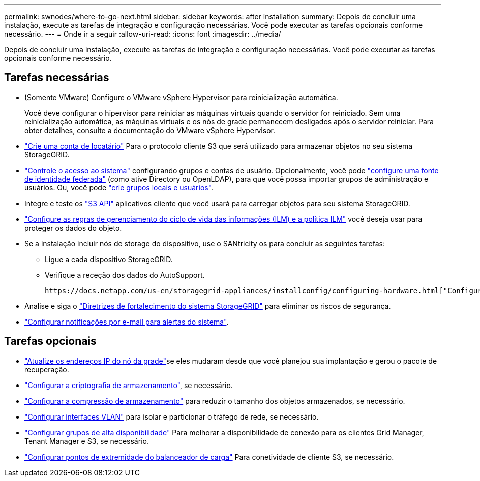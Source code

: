 ---
permalink: swnodes/where-to-go-next.html 
sidebar: sidebar 
keywords: after installation 
summary: Depois de concluir uma instalação, execute as tarefas de integração e configuração necessárias. Você pode executar as tarefas opcionais conforme necessário. 
---
= Onde ir a seguir
:allow-uri-read: 
:icons: font
:imagesdir: ../media/


[role="lead"]
Depois de concluir uma instalação, execute as tarefas de integração e configuração necessárias. Você pode executar as tarefas opcionais conforme necessário.



== Tarefas necessárias

* (Somente VMware) Configure o VMware vSphere Hypervisor para reinicialização automática.
+
Você deve configurar o hipervisor para reiniciar as máquinas virtuais quando o servidor for reiniciado. Sem uma reinicialização automática, as máquinas virtuais e os nós de grade permanecem desligados após o servidor reiniciar. Para obter detalhes, consulte a documentação do VMware vSphere Hypervisor.



* link:../admin/managing-tenants.html["Crie uma conta de locatário"] Para o protocolo cliente S3 que será utilizado para armazenar objetos no seu sistema StorageGRID.
* link:../admin/controlling-storagegrid-access.html["Controle o acesso ao sistema"] configurando grupos e contas de usuário. Opcionalmente, você pode link:../admin/using-identity-federation.html["configure uma fonte de identidade federada"] (como ative Directory ou OpenLDAP), para que você possa importar grupos de administração e usuários. Ou, você pode link:../admin/managing-users.html#create-a-local-user["crie grupos locais e usuários"].
* Integre e teste os link:../s3/configuring-tenant-accounts-and-connections.html["S3 API"] aplicativos cliente que você usará para carregar objetos para seu sistema StorageGRID.
* link:../ilm/index.html["Configure as regras de gerenciamento do ciclo de vida das informações (ILM) e a política ILM"] você deseja usar para proteger os dados do objeto.
* Se a instalação incluir nós de storage do dispositivo, use o SANtricity os para concluir as seguintes tarefas:
+
** Ligue a cada dispositivo StorageGRID.
** Verifique a receção dos dados do AutoSupport.
+
 https://docs.netapp.com/us-en/storagegrid-appliances/installconfig/configuring-hardware.html["Configure o hardware"^]Consulte .



* Analise e siga o link:../harden/index.html["Diretrizes de fortalecimento do sistema StorageGRID"] para eliminar os riscos de segurança.
* link:../monitor/email-alert-notifications.html["Configurar notificações por e-mail para alertas do sistema"].




== Tarefas opcionais

* link:../maintain/changing-ip-addresses-and-mtu-values-for-all-nodes-in-grid.html["Atualize os endereços IP do nó da grade"]se eles mudaram desde que você planejou sua implantação e gerou o pacote de recuperação.
* link:../admin/changing-network-options-object-encryption.html["Configurar a criptografia de armazenamento"], se necessário.
* link:../admin/configuring-stored-object-compression.html["Configurar a compressão de armazenamento"] para reduzir o tamanho dos objetos armazenados, se necessário.
* link:../admin/configure-vlan-interfaces.html["Configurar interfaces VLAN"] para isolar e particionar o tráfego de rede, se necessário.
* link:../admin/configure-high-availability-group.html["Configurar grupos de alta disponibilidade"] Para melhorar a disponibilidade de conexão para os clientes Grid Manager, Tenant Manager e S3, se necessário.
* link:../admin/configuring-load-balancer-endpoints.html["Configurar pontos de extremidade do balanceador de carga"] Para conetividade de cliente S3, se necessário.

